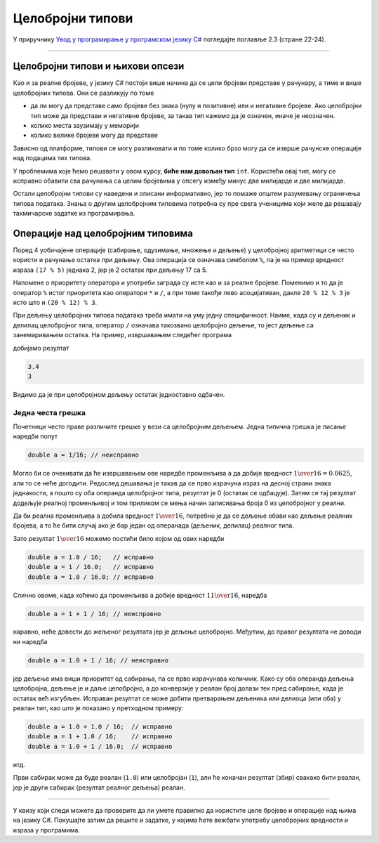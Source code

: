 Целобројни типови
=================

У приручнику `Увод у програмирање у програмском језику C# <https://petljamediastorage.blob.core.windows.net/root/Media/Default/Kursevi/spec-it/csharpprirucnik.pdf>`_ погледајте поглавље 2.3 (стране 22-24).

~~~~

Целобројни типови и њихови опсези
---------------------------------

Као и за реалне бројеве, у језику *C#* постоји више начина да се цели бројеви представе у рачунару, а тиме и више целобројних типова. Они се разликују по томе 

- да ли могу да представе само бројеве без знака (нулу и позитивне) или и негативне бројеве. Ако целобројни тип може да представи и негативне бројеве, за такав тип кажемо да је означен, иначе је неозначен.
- колико места заузимају у меморији
- колико велике бројеве могу да представе

Зависно од платформе, типови се могу разликовати и по томе колико брзо могу да се изврше рачунске операције над подацима тих типова.

У проблемима које ћемо решавати у овом курсу, **биће нам довољан тип** ``int``. Користећи овај тип, могу се исправно обавити сва рачунања са целим бројевима у опсегу између минус две милијарде и две милијарде. 

Остали целобројни типови су наведени и описани информативно, јер то помаже општем разумевању ограничења типова података. Знања о другим целобројним типовима потребна су пре свега ученицима који желе да решавају такмичарске задатке из програмирања.

.. reveal:: celobrojni_tipovi
    :showtitle: Прочитај детаљније о целобројним типовима
    :hidetitle: Сакриј детаљан текст о целобројним типовима

    **Детаљније о целобројним типовима:**

    Целобројни тип података може да заузима 8, 16, 32, или 64 бита (то јест 1, 2, 4 или 8 бајтова). Простор од :math:`N` бита може да се попуни на :math:`2^N` различитих начина, па тип који заузима :math:`N` бита може да представља укупно :math:`2^N` различитих вредности. 

    За неозначени целобројни тип, тих :math:`2^N` вредности су од :math:`0` до :math:`2^N - 1`.

    За означени целобројни тип опсег вредности је од :math:`-2^{N-1}` до :math:`2^{N-1}-1`. 

    |

    Преглед свих целобројних типова у језику *C#* и њихових опсега је дат у следећој табели:

    .. csv-table:: Целобројни типови *C#*
        :header: "Назив типа", "меморија", "означен", "најмања вредност", "највећа вредност"
        :widths: 10, 10, 10, 35, 35
        :align: left

        byte,    8 бита,   не,                                            0, :math:`2^{8} - 1  =                        255`
        ushort, 16 бита,   не,                                            0, :math:`2^{16} - 1 =                     65~535`
        uint,   32 бита,   не,                                            0, :math:`2^{32} - 1 =              4~294~967~295`
        ulong,  64 бита,   не,                                            0, :math:`2^{64} - 1 = 18~446~744~073~709~551~615`
        sbyte,   8 бита,   да, :math:`-2^{7}  =                       -128`, :math:`2^{7} - 1  =                        127`
        short,  16 бита,   да, :math:`-2^{15} =                    -32~768`, :math:`2^{15} - 1 =                     32~767`
        int,    32 бита,   да, :math:`-2^{31} =             -2~147~483~648`, :math:`2^{31} - 1 =              2~147~483~647`
        long,   64 бита,   да, :math:`-2^{63} = -9~223~372~036~854~775~808`, :math:`2^{63} - 1 =  9~223~372~036~854~775~807`

    .. infonote::

        Приближно одређивање опсега напамет:    
        
        У пракси су нам врло ретко потребне тачне вредности граница опсега појединих целобројних типова, али је корисно имати представу о реду величине тих граница. Служећи се познатом проценом :math:`2^{10} = 1024 \approx 1000 = {10}^{3}` имамо:

        :math:`2^{31} = 2 \cdot 2^{30} \approx 2 \cdot {10}^{9}`, па 32-битни означени бројеви припадају опсегу од приближно минус две милијарде до плус две милијарде.

        :math:`2^{32} = 4 \cdot 2^{30} \approx 4 \cdot {10}^{9}`, па 32-битни неозначени бројеви припадају опсегу од нуле до приближно четири милијарде.

        :math:`2^{63} = 8 \cdot 2^{60} \approx 8 \cdot {10}^{18}`, па су 64-битни означени бројеви у опсегу од приближно :math:`-8 \cdot {10}^{18}` до :math:`8 \cdot {10}^{18}`.

        :math:`2^{64} = 16 \cdot 2^{60} \approx 16 \cdot {10}^{18}`, па су 64-битни неозначени бројеви из опсега од 0 до приближно :math:`16 \cdot {10}^{18}`.

        Ове процене су често сасвим довољно прецизне, а предност им је што се не морају памтити, већ се увек по потреби могу брзо израчунати.


    Као и код реалних бројева, целобројни тип који ћемо користити можемо да изаберемо у складу са потребама, зависно од проблема који решавамо. Када у решавању проблема желимо да употребимо велики број целобројних величина које нису велике по вредности, бирамо тип који заузима мање места и тиме штедимо меморију (а у принципу можемо да обезбедимо и брже извршавање). Са друге стране, ако баратамо вредностима реда величине стотина милијарди (а рачунања нема много тако да заузеће меморије и брзина извршавања нису критични), користићемо тип ``long`` или ``ulong``.

    Да бисмо потпуније разумели оно што је до сада речено, погледајмо следећи пример:

    .. activecode:: tipovi1
        :passivecode: true
        :coach:
        :includesrc: _src/sekvencijalni/tipovi1.cs

    Покретањем овог програма добијамо резултат:

    .. code::

        65536
        0

    Наредбом у осмој линији ``n`` добија вредност :math:`256 \cdot 256 = 65~536` и та вредност је исписана. Међутим, очигледно је да резултат другог множења (девета линија програма) није исправан, јер је :math:`65~536 \cdot 65~536 = 4~294~967~296` а не :math:`0`. Резултат  :math:`4~294~967~296` нисмо добили зато што он не може да се смести у променљиву типа ``int`` (погледајте табелу горе). Оно што се овде догодило назива се прекорачење опсега, или кратко - прекорачење (енгл. *overflow*). Ово је слично као када бројчаник попут овог са слике стигне до 9999 и одброји још 1, па уместо 10000 покаже 0000 јер има само четири цифре.

    .. image:: ../../_images/sekvencijalni/brojcanik.png
        :width: 200px
        :align: center

    Овај проблем се може избећи тако што уместо типа ``int`` користимо тип ``long``.

    .. activecode:: tipovi2
        :passivecode: true
        :coach:
        :includesrc: _src/sekvencijalni/tipovi2.cs

    Сада извршавањем програма добијамо исправан резултат.

    .. code::

        65536
        4294967296

    Наравно, тип ``long`` представља само "већи бројчаник", тако да бисмо при појави још већих бројева опет наишли на исти проблем.

    .. activecode:: tipovi3
        :passivecode: true
        :coach:
        :includesrc: _src/sekvencijalni/tipovi3.cs

    .. code::

        65536
        4294967296
        0

    Ако је природа проблема који решавамо програмом таква да основни, уграђени типови нису довољни, решење се може наћи у системској библиотеци. У језику *C#* постоји једноставно и елегантно решење, које омогућава употребу далеко, далеко већих бројева. Заинтересовани за детаље могу да потраже информације о класи ``BigInteger`` која је део именског простора ``System.Numerics``. Рачунање са овако представљеним бројевима је спорије (и захтева више меморије), па га треба користити само ако је то заиста неопходно.


Операције над целобројним типовима
----------------------------------

Поред 4 уобичајене операције (сабирање, одузимање, множење и дељење) у целобројној аритметици се често користи и рачунање остатка при дељењу. Ова операција се означава симболом ``%``, па је на пример вредност израза ``(17 % 5)`` једнака 2, јер је 2 остатак при дељењу 17 са 5.

Напомене о приоритету оператора и употреби заграда су исте као и за реалне бројеве. Поменимо и то да је оператор ``%`` истог приоритета као оператори ``*`` и ``/``, а при томе такође лево асоцијативан, дакле ``20 % 12 % 3`` је исто што и ``(20 % 12) % 3``.

При дељењу целобројних типова података треба имати на уму једну специфичност. Наиме, када су и дељеник и делилац целобројног типа, оператор ``/`` означава такозвано целобројно дељење, то јест дељење са занемаривањем остатка. На пример, извршавањем следећег програма

.. activecode:: celobr_deljenje
    :passivecode: true
    :coach:
    :includesrc: _src/sekvencijalni/celobr_deljenje.cs

добијамо резултат

.. code::

    3.4
    3
    
Видимо да је при целобројном дељењу остатак једноставно одбачен.

Једна честа грешка
''''''''''''''''''

Почетници често праве различите грешке у вези са целобројним дељењем. Једна типична грешка је писање наредби попут

.. code-block:: csharp

    double a = 1/16; // неисправно
    
Могло би се очекивати да ће извршавањем ове наредбе променљива ``a`` да добије вредност :math:`{1 \over {16}} = 0.0625`, али то се неће догодити. Редослед дешавања је такав да се прво израчуна израз на десној страни знака једнакости, а пошто су оба операнда целобројног типа, резултат је 0 (остатак се одбацује). Затим се тај резултат додељује реалној променљивој и том приликом се мења начин записивања броја 0 из целобројног у реални.

Да би реална променљива ``a`` добила вредност :math:`1 \over {16}`, потребно је да се дељење обави као дељење реалних бројева, а то ће бити случај ако је бар један од операнада (дељеник, делилац) реалног типа.

Зато резултат :math:`1 \over {16}` можемо постићи било којом од ових наредби

.. code-block:: csharp

    double a = 1.0 / 16;   // исправно
    double a = 1 / 16.0;   // исправно
    double a = 1.0 / 16.0; // исправно

Слично овоме, када хоћемо да променљива ``a`` добије вредност :math:`1 {1 \over {16}}`, наредба

.. code-block:: csharp

    double a = 1 + 1 / 16; // неисправно

наравно, неће довести до жељеног резултата јер је дељење целобројно. Међутим, до правог резултата не доводи ни наредба

.. code-block:: csharp

    double a = 1.0 + 1 / 16; // неисправно

јер дељење има виши приоритет од сабирања, па се прво израчунава количник. Како су оба операнда дељења целобројна, дељење је и даље целобројно, а до конверзије у реалан број долази тек пред сабирање, када је остатак већ изгубљен. Исправан резултат се може добити  претварањем дељеника или делиоца (или оба) у реалан тип, као што је показано у претходном примеру:

.. code-block:: csharp

    double a = 1.0 + 1.0 / 16;  // исправно
    double a = 1 + 1.0 / 16;    // исправно
    double a = 1.0 + 1 / 16.0;  // исправно

итд. 

Први сабирак може да буде реалан (``1.0``) или целобројан (``1``), али ће коначан резултат (збир) свакако бити реалан, јер је други сабирак (резултат реалног дељења) реалан.

~~~~

У квизу који следи можете да проверите да ли умете правилно да користите целе бројеве и операције над њима на језику C#. Покушајте затим да решите и задатке, у којима ћете вежбати употребу целобројних вредности и израза у програмима.